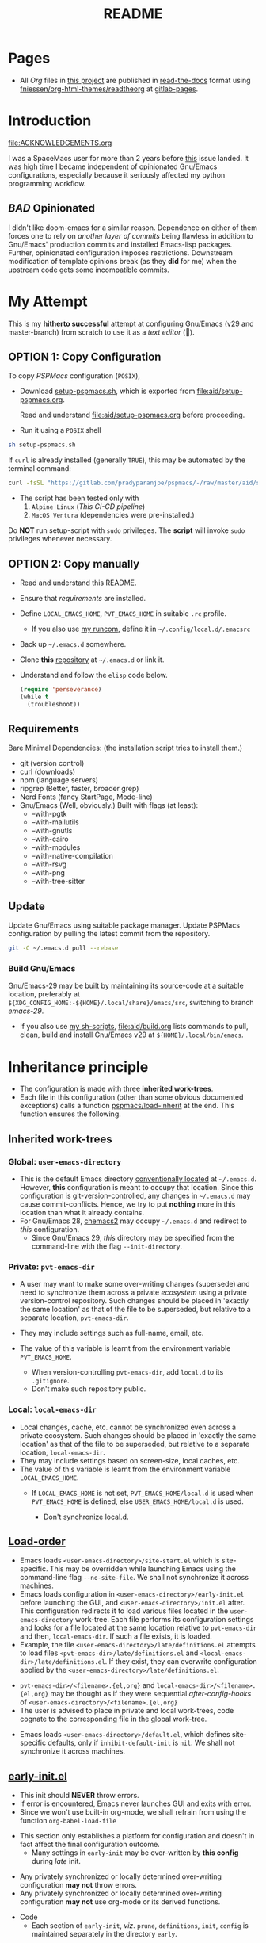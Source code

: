 #+title: README
#+PROPERTY: header-args :tangle t :mkdirp t :results no :^ no
#+auto_tangle: t
#+export_file_name: index.html

* Pages
- All /Org/ files in [[https://gitlab.com/pradyparanjpe/pspmacs][this project]] are published in [[https://docs.readthedocs.io/en/stable/][read-the-docs]] format using [[https://github.com/fniessen/org-html-themes][fniessen/org-html-themes/readtheorg]] at [[https://pradyparanjpe.gitlab.io/pspmacs/index.html][gitlab-pages]].

* Introduction
#+begin_seealso
file:ACKNOWLEDGEMENTS.org
#+end_seealso

I was a SpaceMacs user for more than 2 years before [[https://github.com/syl20bnr/spacemacs/issues/15667][this]] issue landed.
It was high time I became independent of opinionated Gnu/Emacs configurations, especially because it seriously affected my python programming workflow.

** /BAD/ Opinionated
I didn't like doom-emacs for a similar reason.
Dependence on either of them forces one to rely on /another layer of commits/ being flawless in addition to Gnu/Emacs' production commits and installed Emacs-lisp packages.
Further, opinionated configuration imposes restrictions.
Downstream modification of template opinions break (as they *did* for me) when the upstream code gets some incompatible commits.

* My Attempt
This is my *hitherto successful* attempt at configuring Gnu/Emacs (v29 and master-branch) from scratch to use it as a /text editor/ (🤣).

** OPTION 1: Copy Configuration
To copy /PSPMacs/ configuration (=POSIX=),
- Download [[https://gitlab.com/pradyparanjpe/pspmacs/-/raw/master/aid/setup-pspmacs.sh?inline=false][setup-pspmacs.sh]], which is exported from [[file:aid/setup-pspmacs.org]].
  #+begin_warning
  Read and understand [[file:aid/setup-pspmacs.org]] before proceeding.
  #+end_warning

- Run it using a =POSIX= shell
#+begin_src bash :tangle no
  sh setup-pspmacs.sh
#+end_src

#+begin_tip
If =curl= is already installed (generally =TRUE=), this may be automated by the terminal command:
#+begin_src bash :tangle no
  curl -fsSL "https://gitlab.com/pradyparanjpe/pspmacs/-/raw/master/aid/setup-pspmacs.sh" | sh
#+end_src
#+end_tip

#+begin_warning
- The script has been tested only with
  1. =Alpine Linux= (/This CI-CD pipeline/)
  2. =MacOS Ventura= (dependencies were pre-installed.)
#+end_warning

#+begin_danger
Do *NOT* run setup-script with =sudo= privileges.
The *script* will invoke =sudo= privileges whenever necessary.
#+end_danger

** OPTION 2: Copy manually
- Read and understand this README.
- Ensure that [[*Requirements][requirements]] are installed.
- Define =LOCAL_EMACS_HOME=, =PVT_EMACS_HOME= in suitable =.rc= profile.
  - If you also use [[https://pradyparanjpe.github.io/runcom][my runcom]], define it in =~/.config/local.d/.emacsrc=
- Back up =~/.emacs.d= somewhere.
- Clone *this* [[https://gitlab.com/pradyparanjpe/pspmacs.git][repository]] at =~/.emacs.d= or link it.
- Understand and follow the =elisp= code below.
  #+begin_src emacs-lisp :tangle no
    (require 'perseverance)
    (while t
      (troubleshoot))
  #+end_src

** Requirements
Bare Minimal Dependencies: (the installation script tries to install them.)
- git (version control)
- curl (downloads)
- npm (language servers)
- ripgrep (Better, faster, broader grep)
- Nerd Fonts (fancy StartPage, Mode-line)
- Gnu/Emacs (Well, obviously.)
  Built with flags (at least):
  - --with-pgtk
  - --with-mailutils
  - --with-gnutls
  - --with-cairo
  - --with-modules
  - --with-native-compilation
  - --with-rsvg
  - --with-png
  - --with-tree-sitter

** Update
Update Gnu/Emacs using suitable package manager.
Update PSPMacs configuration by pulling the latest commit from the repository.
#+begin_src bash :tangle no
  git -C ~/.emacs.d pull --rebase
#+end_src

*** Build Gnu/Emacs
Gnu/Emacs-29 may be built by maintaining its source-code at a suitable location, preferably at =${XDG_CONFIG_HOME:-${HOME}/.local/share}/emacs/src=, switching to branch /emacs-29/.
- If you also use [[https://pradyparanjpe.gitlab.io/sh_scripts][my sh-scripts]], [[file:aid/build.org]] lists commands to pull, clean, build and install Gnu/Emacs v29 at =${HOME}/.local/bin/emacs=.

* Inheritance principle
- The configuration is made with three *inherited work-trees*.
- Each file in this configuration (other than some obvious documented exceptions) calls a function [[file:late/index.org::*Org mode auto-load][pspmacs/load-inherit]] at the end.
  This function ensures the following.

** Inherited work-trees
*** Global: =user-emacs-directory=
- This is the default Emacs directory [[https://www.gnu.org/software/emacs/manual/html_node/emacs/Find-Init.html][conventionally located]] at =~/.emacs.d=.
  However, *this* configuration is meant to occupy that location.
  Since this configuration is git-version-controlled, any changes in =~/.emacs.d= may cause commit-conflicts.
  Hence, we try to put *nothing* more in this location than what it already contains.
- For Gnu/Emacs 28, [[https://github.com/plexus/chemacs2][chemacs2]] may occupy =~/.emacs.d= and redirect to /this/ configuration.
  - Since Gnu/Emacs 29, /this/ directory may be specified from the command-line with the flag =--init-directory=.

*** Private: =pvt-emacs-dir=
- A user may want to make some over-writing changes (supersede) and need to synchronize them across a private /ecosystem/ using a private version-control repository.
  Such changes should be placed in 'exactly the same location' as that of the file to be superseded, but relative to a separate location, =pvt-emacs-dir=.
- They may include settings such as full-name, email, etc.
- The value of this variable is learnt from the environment variable =PVT_EMACS_HOME=.
  #+begin_warning
  - When version-controlling =pvt-emacs-dir=, add =local.d= to its =.gitignore=.
  - Don't make such repository public.
  #+end_warning

*** Local: =local-emacs-dir=
- Local changes, cache, etc. cannot be synchronized even across a private ecosystem.
  Such changes should be placed in 'exactly the same location' as that of the file to be superseded, but relative to a separate location, =local-emacs-dir=.
- They may include settings based on screen-size, local caches, etc.
- The value of this variable is learnt from the environment variable =LOCAL_EMACS_HOME=.
  - If =LOCAL_EMACS_HOME= is not set, =PVT_EMACS_HOME/local.d= is used when =PVT_EMACS_HOME= is defined, else =USER_EMACS_HOME/local.d= is used.
  #+begin_warning
  - Don't synchronize local.d.
  #+end_warning

** [[https://www.gnu.org/software/emacs/manual/html_node/emacs/Init-File.html][Load-order]]
- Emacs loads =<user-emacs-directory>/site-start.el= which is site-specific.
  This may be overridden while launching Emacs using the command-line flag =--no-site-file=.
  We shall not synchronize it across machines.
- Emacs loads configuration in =<user-emacs-directory>/early-init.el= before launching the GUI, and =<user-emacs-directory>/init.el= after.
  This configuration redirects it to load various files located in the =user-emacs-directory= work-tree.
  Each file performs its configuration settings and looks for a file located at the same location relative to =pvt-emacs-dir= and then, =local-emacs-dir=.
  If such a file exists, it is loaded.
- Example, the file =<user-emacs-directory>/late/definitions.el= attempts to load files =<pvt-emacs-dir>/late/definitions.el= and =<local-emacs-dir>/late/definitions.el=.
  If they exist, they can overwrite configuration applied by the =<user-emacs-directory>/late/definitions.el=.
#+begin_tip
- =pvt-emacs-dir>/<filename>.{el,org}= and =local-emacs-dir>/<filename>.{el,org}= may be thought as if they were sequential /after-config-hooks/ of =<user-emacs-directory>/<filename>.{el,org}=
- The user is advised to place in private and local work-trees, code cognate to the corresponding file in the global work-tree.
#+end_tip

- Emacs loads =<user-emacs-directory>/default.el=, which defines site-specific defaults, only if =inhibit-default-init= is =nil=.
  We shall not synchronize it across machines.

** [[file:early/index.org][early-init.el]]
- This init should *NEVER* throw errors.
- If error is encountered, Emacs never launches GUI and exits with error.
- Since we won't use built-in org-mode, we shall refrain from using the function ~org-babel-load-file~
#+begin_tip
- This section only establishes a platform for configuration and doesn't in fact affect the final configuration outcome.
  - Many settings in =early-init= may be over-written by *this config* during /late/ init.
#+end_tip

#+begin_warning
- Any privately synchronized or locally determined over-writing configuration *may not* throw errors.
- Any privately synchronized or locally determined over-writing configuration *may not* use org-mode or its derived functions.
#+end_warning

- Code
  - Each section of =early-init=, /viz/. =prune=, =definitions=, =init=, =config= is maintained separately in the directory =early=.
 #+begin_src emacs-lisp :tangle early-init.el
   ;;; early-init.el --- Early Emacs init -*- lexical-binding: t; no-byte-compile: t; -*-
   ;;; Early definitions init configs
   (load (expand-file-name "early/prune.el" user-emacs-directory)
         nil 'nomessage)

   (load (expand-file-name "early/definitions.el" user-emacs-directory)
         nil 'nomessage)

   (load (expand-file-name "early/init.el" user-emacs-directory)
         nil 'nomessage)

   (load (expand-file-name "early/config.el" user-emacs-directory)
         nil 'nomessage)
#+end_src

** [[file:late/index.org][init.el]]
- Errors thrown by this section accumulate in =*Messages*= buffer.
- Each section of =late-init=, /viz/. =package-management=, =definitions=, =init=, =config= is maintained separately in the directory =late=.
#+begin_warning
- Any privately synchronized or locally determined over-writing configuration *may* use org-mode or its derived functions only in files =late/init.el= and =late/config.el=.
#+end_warning

- Code
  - =late/init.el= loads the correct =org-mode= (latest version) and uses ~org-babel-load-file~ to load each file in =modules=.
  - The customization file =<local-emacs-dir>/custom.el= will only be loaded after `config.el' only if the value of `pspmacs/load-custom-file' is set to a non-nil.
#+begin_src emacs-lisp :tangle init.el
  ;;; init.el --- Late Emacs init -*- lexical-binding: t; no-byte-compile: t; -*-
  ;;; late definitions init configs
  (load (expand-file-name "late/package-management.el" user-emacs-directory)
        nil 'nomessage)

  (load (expand-file-name "late/definitions.el" user-emacs-directory)
        nil 'nomessage)

  (load (expand-file-name "late/init.el" user-emacs-directory)
        nil 'nomessage)

  (load (expand-file-name "late/config.el" user-emacs-directory)
        nil 'nomessage)

  (when pspmacs/load-custom-file
    (load custom-file t))
#+end_src

** [[file:pspack/pspack.org][pspack]]
- Functions, variables, faces, keywords used by /PSPMacs/ are compiled in a package pspack.

* .gitignore
- Remember to add =local.d/= to =pvt-emacs-dir/.gitignore=, since it may be used as =local-emacs-dir=.
- As a good practice, packages should store cache files at the location returned by the function ~(locate-user-emacs-file NEW-NAME)~, which has been overloaded in =pspack/pspmacs/xdg.el= to point at =xdg/emacs-cache-directory=.
  - However, if they store them at the hard-coded location =user-emacs-home/NEW-NAME=, =NEW-NAME= needs to be added to =pspmacs/.gitignore=.
    I shall do so whenever I notice such incidences either myself or through an issue.

* [[file:sitemap.org][Sitemap]]
